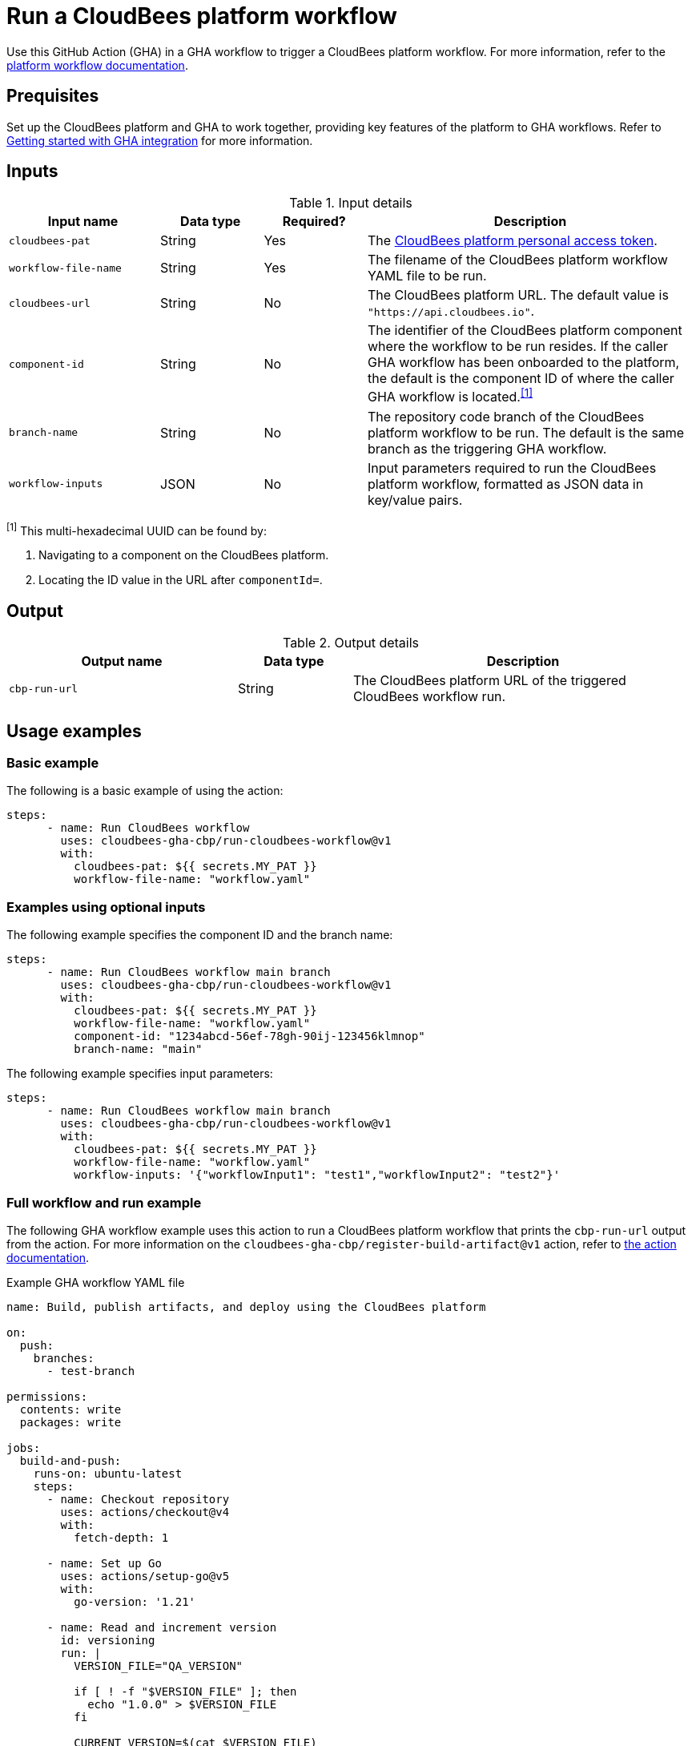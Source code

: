 = Run a CloudBees platform workflow
 
Use this GitHub Action (GHA) in a GHA workflow to trigger a CloudBees platform workflow.
For more information, refer to the link:https://docs.cloudbees.com/docs/cloudbees-platform/latest/workflows/[platform workflow documentation].

== Prequisites

Set up the CloudBees platform and GHA to work together, providing key features of the platform to GHA workflows.
Refer to link:https://docs.cloudbees.com/docs/cloudbees-platform/latest/github-actions/gha-getting-started[Getting started with GHA integration] for more information.

== Inputs

[cols="22%a,15%a,15%a,48%a",options="header"]
.Input details
|===
| Input name
| Data type
| Required?
| Description

| `cloudbees-pat`
| String
| Yes
| The xref:cloudbees-platform:workflows:personal-access-token.adoc[CloudBees platform personal access token].

| `workflow-file-name`
| String
| Yes
| The filename of the CloudBees platform workflow YAML file to be run.

| `cloudbees-url`
| String
| No
| The CloudBees platform URL.
The default value is `"https://api.cloudbees.io"`.

| `component-id`
| String
| No
| The identifier of the CloudBees platform component where the workflow to be run resides.
If the caller GHA workflow has been onboarded to the platform, the default is the component ID of where the caller GHA workflow is located.^<<footnote,[1]>>^

| `branch-name`
| String
| No
| The repository code branch of the CloudBees platform workflow to be run.
The default is the same branch as the triggering GHA workflow.

| `workflow-inputs`
| JSON
| No
| Input parameters required to run the CloudBees platform workflow, formatted as JSON data in key/value pairs.

|===

[#footnote]
^[1]^ This multi-hexadecimal UUID can be found by:

. Navigating to a component on the CloudBees platform.
. Locating the ID value in the URL after `componentId=`.

== Output

[cols="2a,1a,3a",options="header"]
.Output details
|===

| Output name
| Data type
| Description

| `cbp-run-url`
| String
| The CloudBees platform URL of the triggered CloudBees workflow run.

|===


== Usage examples

=== Basic example

The following is a basic example of using the action:

[source,yaml]
----
steps:
      - name: Run CloudBees workflow
        uses: cloudbees-gha-cbp/run-cloudbees-workflow@v1
        with:
          cloudbees-pat: ${{ secrets.MY_PAT }}
          workflow-file-name: "workflow.yaml"

----

=== Examples using optional inputs

The following example specifies the component ID and the branch name:

[source,yaml]
----
steps:
      - name: Run CloudBees workflow main branch
        uses: cloudbees-gha-cbp/run-cloudbees-workflow@v1
        with:
          cloudbees-pat: ${{ secrets.MY_PAT }}
          workflow-file-name: "workflow.yaml"
          component-id: "1234abcd-56ef-78gh-90ij-123456klmnop"
          branch-name: "main"

----

The following example specifies input parameters:

[source,yaml]
----
steps:
      - name: Run CloudBees workflow main branch
        uses: cloudbees-gha-cbp/run-cloudbees-workflow@v1
        with:
          cloudbees-pat: ${{ secrets.MY_PAT }}
          workflow-file-name: "workflow.yaml"
          workflow-inputs: '{"workflowInput1": "test1","workflowInput2": "test2"}'

----

=== Full workflow and run example

The following GHA workflow example uses this action to run a CloudBees platform workflow that prints the `cbp-run-url` output from the action.
For more information on the `cloudbees-gha-cbp/register-build-artifact@v1` action, refer to link:https://docs.cloudbees.com/docs/cloudbees-platform/latest/github-actions/gha-register-build-artifact[the action documentation].

.Example GHA workflow YAML file
[.collapsible]
--

[source, yaml,role="default-expanded"]
----
name: Build, publish artifacts, and deploy using the CloudBees platform

on:
  push:
    branches:
      - test-branch

permissions:
  contents: write
  packages: write

jobs:
  build-and-push:
    runs-on: ubuntu-latest
    steps:
      - name: Checkout repository
        uses: actions/checkout@v4
        with:
          fetch-depth: 1

      - name: Set up Go
        uses: actions/setup-go@v5
        with:
          go-version: '1.21'

      - name: Read and increment version
        id: versioning
        run: |
          VERSION_FILE="QA_VERSION"

          if [ ! -f "$VERSION_FILE" ]; then
            echo "1.0.0" > $VERSION_FILE
          fi

          CURRENT_VERSION=$(cat $VERSION_FILE)
          IFS='.' read -r MAJOR MINOR PATCH <<< "$CURRENT_VERSION"
          PATCH=$((PATCH + 1))
          NEW_VERSION="$MAJOR.$MINOR.$PATCH"

          echo "$NEW_VERSION" > $VERSION_FILE
          echo "version=$NEW_VERSION" >> $GITHUB_OUTPUT

      - name: Build Go application
        run: |
          go mod tidy
          go install .

      - name: Log in to Docker Hub
        uses: docker/login-action@v3
        with:
          username: ${{ secrets.DOCKER_USERNAME }}
          password: ${{ secrets.DOCKER_PASSWORD }}

      - name: Build and push Docker image
        env:
          DOCKER_BUILDKIT: 1
        run: |
          IMAGE_NAME="${{ secrets.DOCKER_USERNAME }}/demo-service"
          IMAGE_VERSION="${{ steps.versioning.outputs.version }}"

          docker build -t $IMAGE_NAME:$IMAGE_VERSION --progress=plain .
          docker tag $IMAGE_NAME:$IMAGE_VERSION $IMAGE_NAME:latest
          docker push $IMAGE_NAME:$IMAGE_VERSION
          docker push $IMAGE_NAME:latest

      - name: Get image digest
        id: image-digest
        run: |
          IMAGE_NAME="${{ secrets.DOCKER_USERNAME }}/demo-service"
          IMAGE_VERSION="${{ steps.versioning.outputs.version }}"

          # Extract digest from pushed image
          DIGEST=$(docker inspect --format='{{index .RepoDigests 0}}' $IMAGE_NAME:$IMAGE_VERSION | awk -F@ '{print $2}')

          echo "Image Digest: $DIGEST"
          echo "digest=$DIGEST" >> $GITHUB_OUTPUT

          URL="docker.io/${{ secrets.DOCKER_USERNAME }}/demo-service:${{ steps.versioning.outputs.version }}"
          echo "url=$URL" >> $GITHUB_OUTPUT

      - name: Register build artifact
        uses: cloudbees-gha-cbp/register-build-artifact@v1
        with:
          name: "demo-service"
          version: "${{ steps.versioning.outputs.version }}"
          url: "docker.io/${{ secrets.DOCKER_USERNAME }}/demo-service:${{ steps.versioning.outputs.version }}"
          digest: "${{ steps.image-digest.outputs.digest }}"
          type: "docker"
          cloudbees-pat: ${{ secrets.QA_PAT }}

      - name: Run platform workflow
        uses: cloudbees-gha-cbp/run-cloudbees-workflow@v1
        id: run-my-workflow
        with:
          cloudbees-pat: ${{ secrets.QA_PAT }}
          branch-name: "test-branch"
          workflow-file-name: "deploy-artifact.yaml"
          workflow-inputs: '{"image-name": "demo-service", "image-version": "${{ steps.versioning.outputs.version }}", "digest":"${{ steps.image-digest.outputs.digest }}", "url":"${{ steps.image-digest.outputs.url }}" }'

      - name: Use runUrl output
        run: echo "The CloudBees run URL is ${{ steps.run-my-workflow.outputs.cbp_run_url}}"
----
--

== License
 
This code is made available under the link:https://opensource.org/license/mit/[MIT license].
 
== References
 
* Learn more about link:https://docs.cloudbees.com/docs/cloudbees-platform/latest/github-actions/intro[Using GitHub Actions with the CloudBees platform].
* Learn about link:https://docs.cloudbees.com/docs/cloudbees-platform/latest/[the CloudBees platform].
